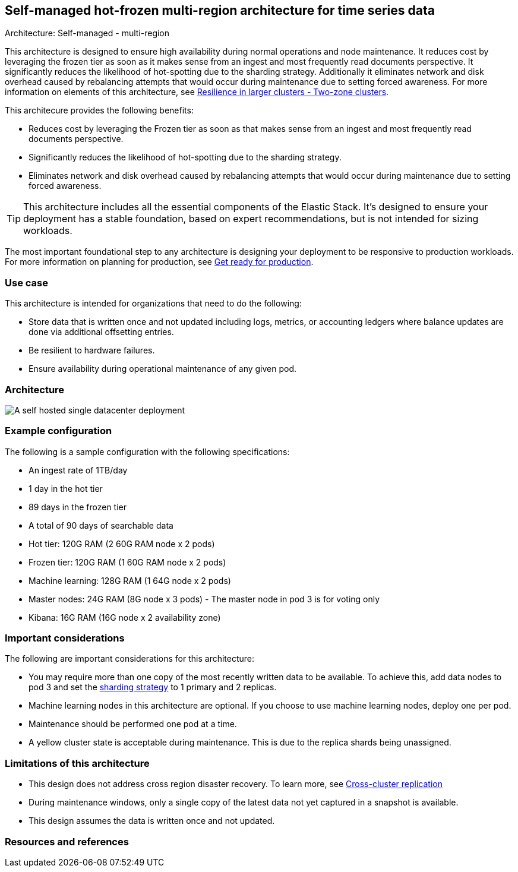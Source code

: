 [[self-managed-single-datacenter]]
== Self-managed hot-frozen multi-region architecture for time series data
++++
<titleabbrev>Architecture: Self-managed - multi-region</titleabbrev>
++++

This architecture is designed to ensure high availability during normal operations and node maintenance. It reduces cost by leveraging the frozen tier as soon as it makes sense from an ingest and most frequently read documents perspective. It significantly reduces the likelihood of hot-spotting due to the sharding strategy. Additionally it eliminates network and disk overhead caused by rebalancing attempts that would occur during maintenance due to setting forced awareness. For more information on elements of this architecture, see https://www.elastic.co/guide/en/elasticsearch/reference/current/high-availability-cluster-design-large-clusters.html#high-availability-cluster-design-two-zones[Resilience in larger clusters - Two-zone clusters]. 

This architecure provides the following benefits:

* Reduces cost by leveraging the Frozen tier as soon as that makes sense from an ingest and most frequently read documents perspective.
* Significantly reduces the likelihood of hot-spotting due to the sharding strategy.
* Eliminates network and disk overhead caused by rebalancing attempts that would occur during maintenance due to setting forced awareness.

TIP: This architecture includes all the essential components of the Elastic Stack. It's designed to ensure your deployment has a stable foundation, based on expert recommendations, but is not intended for sizing workloads.

The most important foundational step to any architecture is designing your deployment to be responsive to production workloads. For more information on planning for production, see https://www.elastic.co/guide/en/elasticsearch/reference/current/scalability.html[Get ready for production].

[discrete]
[[single-datacenter-use-case]]
=== Use case

This architecture is intended for organizations that need to do the following:

* Store data that is written once and not updated including logs, metrics, or accounting ledgers where balance updates are done via additional offsetting entries.
* Be resilient to hardware failures.
* Ensure availability during operational maintenance of any given pod.

[discrete]
[[single-datacenter-architecture]]
=== Architecture

image::images/single-datacenter.png["A self hosted single datacenter deployment"]

[discrete]
[[single-datacenter-configuration]]
=== Example configuration

The following is a sample configuration with the following specifications:

* An ingest rate of 1TB/day
* 1 day in the hot tier
* 89 days in the frozen tier
* A total of 90 days of searchable data

* Hot tier: 120G RAM (2 60G RAM node x 2 pods)
* Frozen tier: 120G RAM (1 60G RAM node x 2 pods)
* Machine learning: 128G RAM (1 64G node x 2 pods)
* Master nodes: 24G RAM (8G node x 3 pods) - The master node in pod 3 is for voting only
* Kibana: 16G RAM (16G node x 2 availability zone)

[discrete]
[[single-datacenter-considerations]]
=== Important considerations

The following are important considerations for this architecture:

* You may require more than one copy of the most recently written data to be available. To achieve this, add data nodes to pod 3 and set the https://www.elastic.co/guide/en/elasticsearch/reference/current/size-your-shards.html#create-a-sharding-strategy[sharding strategy] to 1 primary and 2 replicas.
* Machine learning nodes in this architecture are optional. If you choose to use machine learning nodes, deploy one per pod.

* Maintenance should be performed one pod at a time.

* A yellow cluster state is acceptable during maintenance. This is due to the replica shards being unassigned.

[discrete]
[[single-datacenter-limitations]]
=== Limitations of this architecture
* This design does not address cross region disaster recovery. To learn more, see https://www.elastic.co/guide/en/elasticsearch/reference/current/xpack-ccr.html[Cross-cluster replication]
* During maintenance windows, only a single copy of the latest data not yet captured in a snapshot is available.
* This design assumes the data is written once and not updated.

[discrete]
[[single-datacenter-resources]]

=== Resources and references